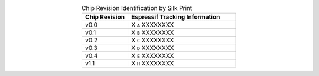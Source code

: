 .. list-table:: Chip Revision Identification by Silk Print
    :widths: 30 70
    :header-rows: 1
    :align: center

    * - Chip Revision
      - Espressif Tracking Information
    * - v0.0
      - X ``A`` XXXXXXXX
    * - v0.1
      - X ``B`` XXXXXXXX
    * - v0.2
      - X ``C`` XXXXXXXX
    * - v0.3
      - X ``D`` XXXXXXXX
    * - v0.4
      - X ``E`` XXXXXXXX
    * - v1.1
      - X ``H`` XXXXXXXX
